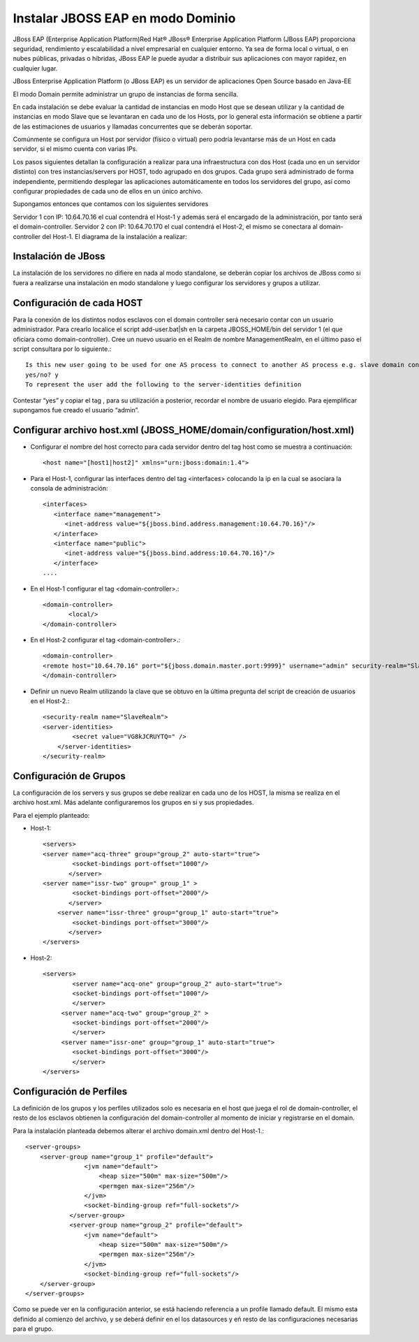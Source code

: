 Instalar JBOSS EAP en modo Dominio
===================================


JBoss EAP (Enterprise Application Platform)Red Hat® JBoss® Enterprise Application Platform (JBoss EAP) proporciona seguridad, rendimiento y escalabilidad a nivel empresarial en cualquier entorno. Ya sea de forma local o virtual, o en nubes públicas, privadas o híbridas, JBoss EAP le puede ayudar a distribuir sus aplicaciones con mayor rapidez, en cualquier lugar.

JBoss Enterprise Application Platform (o JBoss EAP) es un servidor de aplicaciones Open Source basado en Java-EE

El modo Domain permite administrar un grupo de instancias de forma sencilla.

En cada instalación se debe evaluar la cantidad de instancias en modo Host que se desean utilizar y la cantidad de instancias en modo Slave que se levantaran en cada uno de los Hosts, por lo general esta información se obtiene a partir de las estimaciones de usuarios y llamadas concurrentes que se deberán soportar.

Comúnmente se configura un Host por servidor (físico o virtual) pero podría levantarse más de un Host en cada servidor, si el mismo cuenta con varias IPs.

Los pasos siguientes detallan la configuración a realizar para una infraestructura con dos Host (cada uno en un servidor distinto) con tres instancias/servers por HOST, todo agrupado en dos grupos.
Cada grupo será administrado de forma independiente, permitiendo desplegar las aplicaciones automáticamente en todos los servidores del grupo, así como configurar propiedades de cada uno de ellos en un único archivo.

Supongamos entonces que contamos con los siguientes servidores

Servidor 1 con IP: 10.64.70.16 el cual contendrá el Host-1 y además será el encargado de la administración, por tanto será el domain-controller.
Servidor 2 con IP: 10.64.70.170 el cual contendrá el Host-2, el mismo se conectara al domain-controller del Host-1.
El diagrama de la instalación a realizar:

.. figure:: ../images/domain/01.png

Instalación de JBoss
+++++++++++++++++++++
La instalación de los servidores no difiere en nada al modo standalone, se deberán copiar los archivos de JBoss como si fuera a realizarse una instalación en modo standalone y luego configurar los servidores y grupos a utilizar.

Configuración de cada HOST
+++++++++++++++++++++++++++
Para la conexión de los distintos nodos esclavos con el domain controller será necesario contar con un usuario administrador. Para crearlo localice el script add-user.bat|sh en la carpeta JBOSS_HOME/bin del servidor 1 (el que oficiara como domain-controller).
Cree un nuevo usuario en el Realm de nombre ManagementRealm, en el último paso el script consultara por lo siguiente.::

	Is this new user going to be used for one AS process to connect to another AS process e.g. slave domain controller?
	yes/no? y
	To represent the user add the following to the server-identities definition

Contestar “yes” y copiar el tag , para su utilización a posterior, recordar el nombre de usuario elegido. Para ejemplificar supongamos fue creado el usuario “admin”.

Configurar archivo host.xml (JBOSS_HOME/domain/configuration/host.xml)
+++++++++++++++++++++++++++++++++++++++++++++++++++++++++++++++++++++++++

* Configurar el nombre del host correcto para cada servidor dentro del tag host como se muestra a continuación::

	<host name="[host1|host2]" xmlns="urn:jboss:domain:1.4">

* Para el Host-1, configurar las interfaces dentro del tag <interfaces> colocando la ip en la cual se asociara la consola de administración::

	<interfaces>
	   <interface name="management">
	      <inet-address value="${jboss.bind.address.management:10.64.70.16}"/>
	   </interface>
	   <interface name="public">
	      <inet-address value="${jboss.bind.address:10.64.70.16}"/>
	   </interface>
	....

* En el Host-1 configurar el tag <domain-controller>.::

	<domain-controller>
	       <local/>
	</domain-controller>

* En el Host-2 configurar el tag <domain-controller>.::

	<domain-controller>
	<remote host="10.64.70.16" port="${jboss.domain.master.port:9999}" username="admin" security-realm="SlaveRealm"/>
	</domain-controller>

* Definir un nuevo Realm utilizando la clave que se obtuvo en la última pregunta del script de creación de usuarios en el Host-2.::

	<security-realm name="SlaveRealm">
	<server-identities>
		<secret value="VG8kJCRUYTQ=" />
	    </server-identities>
	</security-realm>

Configuración de Grupos
++++++++++++++++++++++++++

La configuración de los servers y sus grupos se debe realizar en cada uno de los HOST, la misma se realiza en el archivo host.xml. Más adelante configuraremos  los grupos en si y sus propiedades.

Para el ejemplo planteado:

* Host-1::

	<servers>
	<server name="acq-three" group="group_2" auto-start="true">
		<socket-bindings port-offset="1000"/>
	       </server>
	<server name="issr-two" group=" group_1" >
		<socket-bindings port-offset="2000"/>           
	       </server>
	    <server name="issr-three" group="group_1" auto-start="true">
		<socket-bindings port-offset="3000"/>           
	       </server>
	</servers>

* Host-2::

	<servers>
		<server name="acq-one" group="group_2" auto-start="true">
		<socket-bindings port-offset="1000"/>
		</server>
	     <server name="acq-two" group="group_2" >
		<socket-bindings port-offset="2000"/>           
		</server>
	     <server name="issr-one" group="group_1" auto-start="true">
		<socket-bindings port-offset="3000"/>           
		</server>
	</servers>

Configuración de Perfiles
+++++++++++++++++++++++++++

La definición de los grupos y los perfiles utilizados solo es necesaria en el host que juega el rol de domain-controller, el resto de los esclavos obtienen la configuración del domain-controller al momento de iniciar y registrarse en el domain.

Para la instalación planteada debemos alterar el archivo domain.xml dentro del Host-1.::

	<server-groups>
	    <server-group name="group_1" profile="default">
		        <jvm name="default">
		            <heap size="500m" max-size="500m"/>
		            <permgen max-size="256m"/>
		        </jvm>
		        <socket-binding-group ref="full-sockets"/>            
		    </server-group>
		    <server-group name="group_2" profile="default">
		        <jvm name="default">
		            <heap size="500m" max-size="500m"/>
		            <permgen max-size="256m"/>
		        </jvm>
		        <socket-binding-group ref="full-sockets"/>
	    </server-group>
	</server-groups>


Como se puede ver en la configuración anterior, se está haciendo referencia a un profile llamado default. El mismo esta definido al comienzo del archivo, y se deberá definir en el los datasources y eñ resto de las configuraciones necesarias para el grupo.


